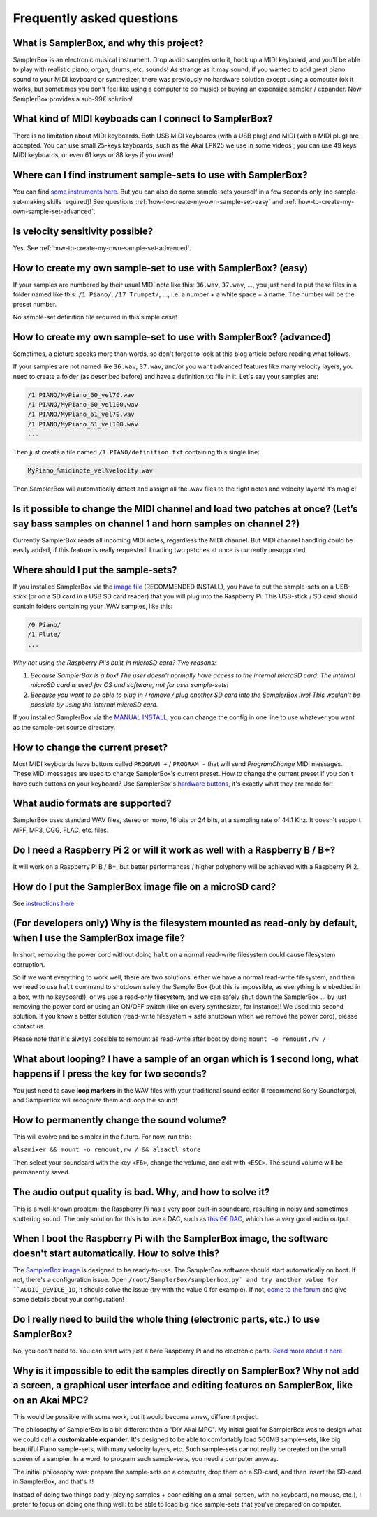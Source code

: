 Frequently asked questions
==========================

What is SamplerBox, and why this project?
-----------------------------------------

SamplerBox is an electronic musical instrument. Drop audio samples onto it, hook up a MIDI keyboard, and you'll be able to play with realistic piano, organ, drums, etc. sounds!
As strange as it may sound, if you wanted to add great piano sound to your MIDI keyboard or synthesizer, there was previously no hardware solution except using a computer (ok it works, but sometimes you don't feel like using a computer to do music) or buying an expensize sampler / expander. Now SamplerBox provides a sub-99€ solution!

What kind of MIDI keyboads can I connect to SamplerBox?
-------------------------------------------------------

There is no limitation about MIDI keyboards. Both USB MIDI keyboards (with a USB plug) and MIDI (with a MIDI plug) are accepted. You can use small 25-keys keyboards, such as the Akai LPK25 we use in some videos ; you can use 49 keys MIDI keyboards, or even 61 keys or 88 keys if you want!

Where can I find instrument sample-sets to use with SamplerBox?
---------------------------------------------------------------

You can find `some instruments here <http://www.samplerbox.org/instruments>`_. But you can also do some sample-sets yourself in a few seconds only (no sample-set-making skills required)! See questions :ref:`how-to-create-my-own-sample-set-easy` and :ref:`how-to-create-my-own-sample-set-advanced`.

Is velocity sensitivity possible?
---------------------------------

Yes. See :ref:`how-to-create-my-own-sample-set-advanced`.

.. _how-to-create-my-own-sample-set-easy:

How to create my own sample-set to use with SamplerBox? (easy)
--------------------------------------------------------------

If your samples are numbered by their usual MIDI note like this: ``36.wav``, ``37.wav``, ..., you just need to put these files in a folder named like this: ``/1 Piano/``, ``/17 Trumpet/``, ..., i.e. a number + a white space + a name. The number will be the preset number.

No sample-set definition file required in this simple case!

.. _how-to-create-my-own-sample-set-advanced:

How to create my own sample-set to use with SamplerBox? (advanced)
------------------------------------------------------------------

Sometimes, a picture speaks more than words, so don't forget to look at this blog article before reading what follows.

If your samples are not named like ``36.wav``, ``37.wav``, and/or you want advanced features like many velocity layers, you need to create a folder (as described before) and have a definition.txt file in it.
Let's say your samples are:

.. code-block:: txt

    /1 PIANO/MyPiano_60_vel70.wav
    /1 PIANO/MyPiano_60_vel100.wav
    /1 PIANO/MyPiano_61_vel70.wav
    /1 PIANO/MyPiano_61_vel100.wav
    ...

Then just create a file named ``/1 PIANO/definition.txt`` containing this single line:

.. code-block:: txt

    MyPiano_%midinote_vel%velocity.wav

Then SamplerBox will automatically detect and assign all the .wav files to the right notes and velocity layers! It's magic!

Is it possible to change the MIDI channel and load two patches at once? (Let’s say bass samples on channel 1 and horn samples on channel 2?)
--------------------------------------------------------------------------------------------------------------------------------------------

Currently SamplerBox reads all incoming MIDI notes, regardless the MIDI channel. But MIDI channel handling could be easily added, if this feature is really requested. Loading two patches at once is currently unsupported.

Where should I put the sample-sets?
-----------------------------------

If you installed SamplerBox via the `image file <http://www.samplerbox.org/makeitsoftware>`_ (RECOMMENDED INSTALL), you have to put the sample-sets on a USB-stick (or on a SD card in a USB SD card reader) that you will plug into the Raspberry Pi. This USB-stick / SD card should contain folders containing your .WAV samples, like this:

.. code-block:: txt

    /0 Piano/
    /1 Flute/
    ...

*Why not using the Raspberry Pi's built-in microSD card? Two reasons:*

1. *Because SamplerBox is a box! The user doesn't normally have access to the internal microSD card. The internal microSD card is used for OS and software, not for user sample-sets!*

2. *Because you want to be able to plug in / remove / plug another SD card into the SamplerBox live! This wouldn't be possible by using the internal microSD card.*

If you installed SamplerBox via the `MANUAL INSTALL <http://www.samplerbox.org/makeitsoftware>`_, you can change the config in one line to use whatever you want as the sample-set source directory.

How to change the current preset?
---------------------------------

Most MIDI keyboards have buttons called ``PROGRAM +`` / ``PROGRAM -`` that will send *ProgramChange* MIDI messages. These MIDI messages are used to change SamplerBox's current preset. How to change the current preset if you don't have such buttons on your keyboard? Use SamplerBox's `hardware buttons <http://www.samplerbox.org/article/anotherprototype>`_, it's exactly what they are made for!

What audio formats are supported?
---------------------------------

SamplerBox uses standard WAV files, stereo or mono, 16 bits or 24 bits, at a sampling rate of 44.1 Khz. It doesn't support AIFF, MP3, OGG, FLAC, etc. files.

Do I need a Raspberry Pi 2 or will it work as well with a Raspberry B / B+?
---------------------------------------------------------------------------

It will work on a Raspberry Pi B / B+, but better performances / higher polyphony will be achieved with a Raspberry Pi 2.

How do I put the SamplerBox image file on a microSD card?
---------------------------------------------------------

See `instructions here <https://www.raspberrypi.org/documentation/installation/installing-images/README.md>`_.

(For developers only) Why is the filesystem mounted as read-only by default, when I use the SamplerBox image file?
------------------------------------------------------------------------------------------------------------------

In short, removing the power cord without doing ``halt`` on a normal read-write filesystem could cause filesystem corruption.

So if we want everything to work well, there are two solutions: either we have a normal read-write filesystem, and then we need to use ``halt`` command to shutdown safely the SamplerBox (but this is impossible, as everything is embedded in a box, with no keyboard!), or we use a read-only filesystem, and we can safely shut down the SamplerBox ... by just removing the power cord or using an ON/OFF switch (like on every synthesizer, for instance)! We used this second solution. If you know a better solution (read-write filesystem + safe shutdown when we remove the power cord), please contact us.

Please note that it's always possible to remount as read-write after boot by doing ``mount -o remount,rw /``

What about looping? I have a sample of an organ which is 1 second long, what happens if I press the key for two seconds?
------------------------------------------------------------------------------------------------------------------------

You just need to save **loop markers** in the WAV files with your traditional sound editor (I recommend Sony Soundforge), and SamplerBox will recognize them and loop the sound!

.. image:: http://www.samplerbox.org/files/loops.jpg


How to permanently change the sound volume?
-------------------------------------------

This will evolve and be simpler in the future. For now, run this:

``alsamixer && mount -o remount,rw / && alsactl store``

Then select your soundcard with the key ``<F6>``, change the volume, and exit with ``<ESC>``. The sound volume will be permanently saved.

The audio output quality is bad. Why, and how to solve it?
----------------------------------------------------------

This is a well-known problem: the Raspberry Pi has a very poor built-in soundcard, resulting in noisy and sometimes stuttering sound. The only solution for this is to use a DAC, such as `this 6€ DAC <http://www.ebay.fr/sch/sis.html?_nkw=1Pc%20PCM2704%205V%20Mini%20USB%20Alimente%20Sound%20Carte%20DAC%20decodeur%20Board%20pr%20ordinateur%20PC&_itemId=231334667385>`_, which has a very good audio output.

When I boot the Raspberry Pi with the SamplerBox image, the software doesn't start automatically. How to solve this?
--------------------------------------------------------------------------------------------------------------------

The `SamplerBox image <http://www.samplerbox.org/makeitsoftware>`_ is designed to be ready-to-use. The SamplerBox software should start automatically on boot. If not, there's a configuration issue. Open ``/root/SamplerBox/samplerbox.py` and try another value for ``AUDIO_DEVICE_ID``, it should solve the issue (try with the value 0 for example). If not, `come to the forum <http://www.samplerbox.org/forum>`_ and give some details about your configuration!

Do I really need to build the whole thing (electronic parts, etc.) to use SamplerBox?
-------------------------------------------------------------------------------------

No, you don't need to. You can start with just a bare Raspberry Pi and no electronic parts. `Read more about it here <http://www.samplerbox.org/article/startsmall>`_.

Why is it impossible to edit the samples directly on SamplerBox? Why not add a screen, a graphical user interface and editing features on SamplerBox, like on an Akai MPC?
---------------------------------------------------------------------------------------------------------------------------------------------------------------------------

This would be possible with some work, but it would become a new, different project.

The philosophy of SamplerBox is a bit different than a "DIY Akai MPC". My initial goal for SamplerBox was to design what we could call a **customizable expander**. It's designed to be able to comfortably load 500MB sample-sets, like big beautiful Piano sample-sets, with many velocity layers, etc. Such sample-sets cannot really be created on the small screen of a sampler. In a word, to program such sample-sets, you need a computer anyway.

The initial philosophy was: prepare the sample-sets on a computer, drop them on a SD-card, and then insert the SD-card in SamplerBox, and that's it!

Instead of doing two things badly (playing samples + poor editing on a small screen, with no keyboard, no mouse, etc.), I prefer to focus on doing one thing well: to be able to load big nice sample-sets that you've prepared on computer.